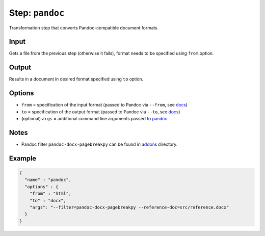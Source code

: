 .. _document-template-step-pandoc:

Step: ``pandoc``
****************

|badge-status| |badge-metamodel|

Transformation step that converts Pandoc-compatible document formats.

Input
=====

Gets a file from the previous step (otherwise it fails), format needs to be specified using ``from`` option.

Output
======

Results in a document in desired format specified using ``to`` option.

Options
=======

-  ``from`` = specification of the input format (passed to Pandoc via ``--from``, see `docs <https://pandoc.org/MANUAL.html#general-options>`__)
-  ``to`` = specification of the output format (passed to Pandoc via ``--to``, see `docs <https://pandoc.org/MANUAL.html#general-options>`__)
-  (optional) ``args`` = additional command line arguments passed to `pandoc <https://pandoc.org/MANUAL.html>`__

Notes
=====

-  Pandoc filter ``pandoc-docx-pagebreakpy`` can be found in `addons <../../addons>`__ directory.

Example
=======

.. code:: json

   {
     "name" : "pandoc",
     "options" : {
       "from" : "html",
       "to" : "docx",
       "args": "--filter=pandoc-docx-pagebreakpy --reference-doc=src/reference.docx"
     }
   }

.. |badge-status| image:: https://img.shields.io/badge/status-stable-green
.. |badge-metamodel| image:: https://img.shields.io/badge/metamodel%20version-%E2%89%A5%201-blue
